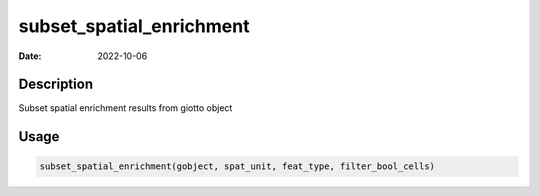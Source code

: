 =========================
subset_spatial_enrichment
=========================

:Date: 2022-10-06

Description
===========

Subset spatial enrichment results from giotto object

Usage
=====

.. code:: r

   subset_spatial_enrichment(gobject, spat_unit, feat_type, filter_bool_cells)

